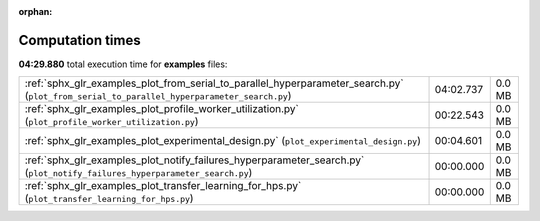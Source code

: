 
:orphan:

.. _sphx_glr_examples_sg_execution_times:


Computation times
=================
**04:29.880** total execution time for **examples** files:

+--------------------------------------------------------------------------------------------------------------------------------------------+-----------+--------+
| :ref:`sphx_glr_examples_plot_from_serial_to_parallel_hyperparameter_search.py` (``plot_from_serial_to_parallel_hyperparameter_search.py``) | 04:02.737 | 0.0 MB |
+--------------------------------------------------------------------------------------------------------------------------------------------+-----------+--------+
| :ref:`sphx_glr_examples_plot_profile_worker_utilization.py` (``plot_profile_worker_utilization.py``)                                       | 00:22.543 | 0.0 MB |
+--------------------------------------------------------------------------------------------------------------------------------------------+-----------+--------+
| :ref:`sphx_glr_examples_plot_experimental_design.py` (``plot_experimental_design.py``)                                                     | 00:04.601 | 0.0 MB |
+--------------------------------------------------------------------------------------------------------------------------------------------+-----------+--------+
| :ref:`sphx_glr_examples_plot_notify_failures_hyperparameter_search.py` (``plot_notify_failures_hyperparameter_search.py``)                 | 00:00.000 | 0.0 MB |
+--------------------------------------------------------------------------------------------------------------------------------------------+-----------+--------+
| :ref:`sphx_glr_examples_plot_transfer_learning_for_hps.py` (``plot_transfer_learning_for_hps.py``)                                         | 00:00.000 | 0.0 MB |
+--------------------------------------------------------------------------------------------------------------------------------------------+-----------+--------+
